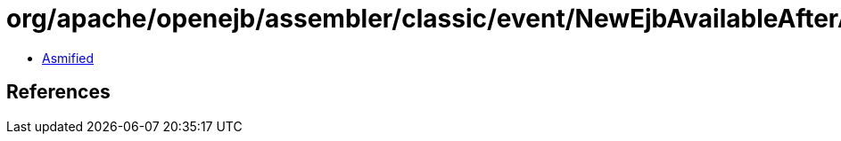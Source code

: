 = org/apache/openejb/assembler/classic/event/NewEjbAvailableAfterApplicationCreated.class

 - link:NewEjbAvailableAfterApplicationCreated-asmified.java[Asmified]

== References

